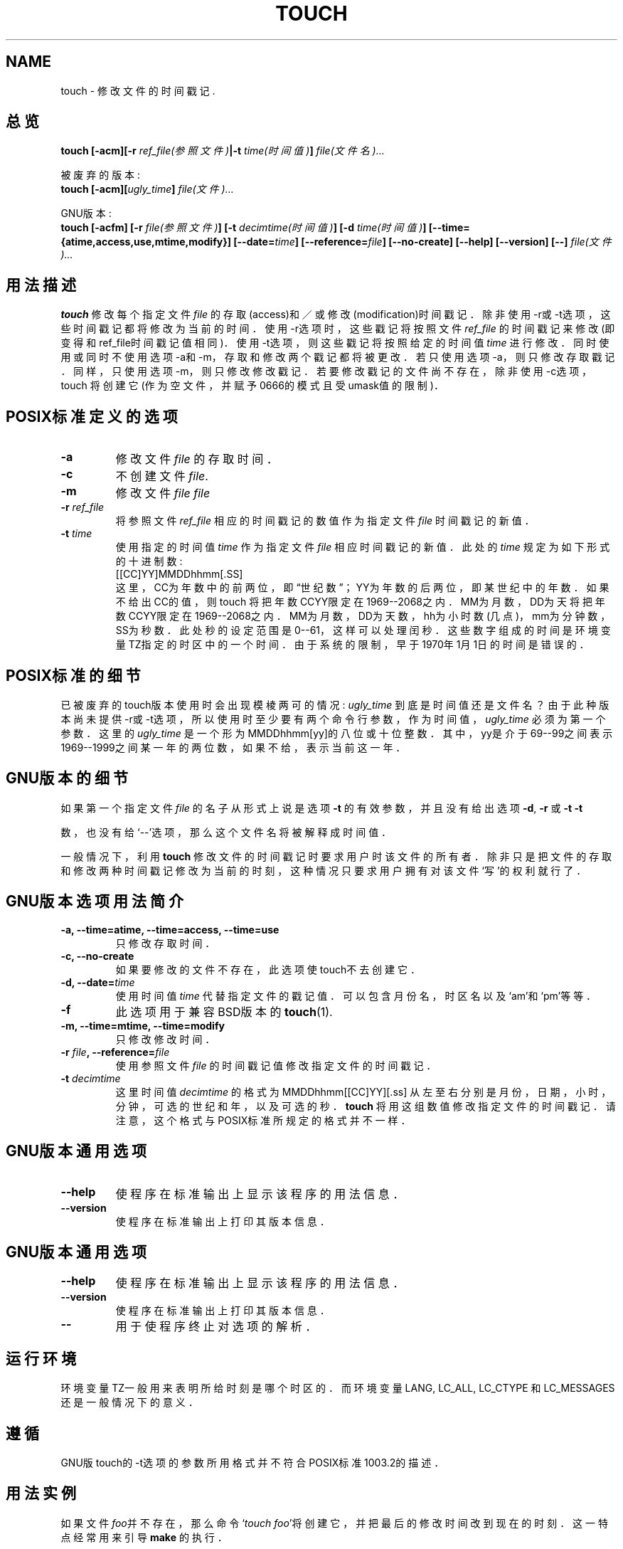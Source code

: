.\"版权所有:Andries Brouwer, Ragnar Hojland Espinosa and A. Wik, 1998.
.\"中文版版权所有 晓寒, www.linuxforum.net
.\"本文件可在LDP通用公共许可证(LDP GENERAL PUBLIC LICENSE)
.\"(Version 1, September 1998)所描述的条件下自由拷贝.
.\"此许可证应与本文件一起发布.
.\"
.TH TOUCH 1 "November 1998" "GNU fileutils 4.0"
.SH NAME
touch \- 修改文件的时间戳记.
.SH 总览
.B touch
.BI "[\-acm][\-r " ref_file(参照文件) "|\-t " time(时间值) "] " file(文件名)...
.sp
被废弃的版本:
.br
.B touch
.BI "[\-acm][" ugly_time "] " file(文件)...
.sp
GNU版本:
.br
.B touch
.BI "[\-acfm] [\-r " file(参照文件) "] [\-t " decimtime(时间值) ]
.BI "[\-d " time(时间值) "] [\-\-time={atime,access,use,mtime,modify}]"
.BI "[\-\-date=" time "] [\-\-reference=" file ]
.BI "[\-\-no\-create] [\-\-help] [\-\-version] [\-\-] " file(文件)...
.SH 用法描述
.B touch
修改每个指定文件
.IR file
的存取(access)和／或修改(modification)时间戳记．
除非使用\-r或\-t选项，这些时间戳记都将修改为当前的时间．
使用\-r选项时，这些戳记将按照文件
.IR ref_file
的时间戳记来修改(即变得和ref_file时间戳记值相同)．
使用\-t选项，则这些戳记将按照给定的时间值
.IR time
进行修改．同时使用或
同时不使用选项\-a和\-m，存取和修改两个戳记都将被更改．若只使
用选项\-a，则只修改存取戳记．同样，只使用选项\-m，则只修改修
改戳记．若要修改戳记的文件尚不存在，除非使用\-c选项，touch
将创建它(作为空文件，并赋予0666的模式且受umask值的限制)．
.SH "POSIX标准定义的选项"
.TP
.B \-a
修改文件
.IR file
的存取时间．
.TP
.B \-c
不创建文件
.IR file .
.TP
.B \-m
修改文件
.IR file
.IR file

.TP
.BI "\-r " ref_file
将参照文件
.I ref_file
相应的时间戳记的数值作为指定文件
.IR file
时间戳记的新值．
.TP
.BI "\-t " time
使用指定的时间值
.IR time
作为指定文件
.IR file
相应时间戳记的新值．此处的
.IR time
规定为如下形式的十进制数:
.br
.nf
[[CC]YY]MMDDhhmm[.SS]
.br
.fi
这里，CC为年数中的前两位，即\(lq世纪数\(rq；YY为年数的
后两位，即某世纪中的年数．如果不给出CC的值，则touch
将把年数CCYY限定在1969--2068之内．MM为月数，DD为天
将把年数CCYY限定在1969--2068之内．MM为月数，DD为天
数，hh为小时数(几点)，mm为分钟数，SS为秒数．此处秒
的设定范围是0--61，这样可以处理闰秒．这些数字组成
的时间是环境变量TZ指定的时区中的一个时间．由于系统
的限制，早于1970年1月1日的时间是错误的．
.SH "POSIX标准的细节"
已被废弃的touch版本使用时会出现模棱两可的情况:
.IR ugly_time
到底是时间值还是文件名？由于此种版本尚未提供\-r或\-t选项，
所以使用时至少要有两个命令行参数，作为时间值，
.IR ugly_time
必须为第一个参数．这里的
.IR ugly_time
是一个形为MMDDhhmm[yy]的八
位或十位整数．其中，yy是介于69--99之间表示1969--1999之间某
一年的两位数，如果不给，表示当前这一年．
.SH "GNU版本的细节"
如果第一个指定文件
.I file
的名子从形式上说是选项
.B "\-t"
的有效参
数，并且没有给出选项
.BR "\-d" ,
.BR "\-r"
或
.B "\-t"
.B "\-t"

数，也没有给`\-\-'选项，那么这个文件名将被解释成时间值．
.PP
一般情况下，利用
.B touch
修改文件的时间戳记时要求用户时该文
件的所有者．除非只是把文件的存取和修改两种时间戳记修改为当
前的时刻，这种情况只要求用户拥有对该文件`写'的权利就行了．
.SH "GNU版本选项用法简介"
.TP
.B "\-a, \-\-time=atime, \-\-time=access, \-\-time=use"
只修改存取时间．
.TP
.B "\-c, \-\-no\-create"
如果要修改的文件不存在，此选项使touch不去创建它．
.TP
.BI "\-d, \-\-date=" time
使用时间值
.I time
代替指定文件的戳记值．可以包含月份
名，时区名以及`am'和
`pm'等等．
.TP
.B "\-f"
此选项用于兼容BSD版本的
.BR touch (1).
.TP
.TP
.B "\-m, \-\-time=mtime, \-\-time=modify"
只修改修改时间．
.TP
.BI "\-r " file ", \-\-reference=" file
使用参照文件
.I file
的时间戳记值修改指定文件的时间戳
记．
.TP
.BI "\-t " decimtime
这里时间值
.I decimtime
的格式为MMDDhhmm[[CC]YY][.ss]
从左至右分别是月份，日期，小时，分钟，可选的世纪和
年，以及可选的秒．
.B touch
将用这组数值修改指定文件的
时间戳记．请注意，这个格式与POSIX标准所规定的格式并
不一样．
.SH "GNU版本通用选项"
.TP
.B "\-\-help"
使程序在标准输出上显示该程序的用法信息．
.TP
.B "\-\-version"
使程序在标准输出上打印其版本信息．
.TP
.SH "GNU版本通用选项"
.TP
.B "\-\-help"
使程序在标准输出上显示该程序的用法信息．
.TP
.B "\-\-version"
使程序在标准输出上打印其版本信息．
.TP
.B "\-\-"
用于使程序终止对选项的解析．
.SH 运行环境
环境变量TZ一般用来表明所给时刻是哪个时区的．而环境变量LANG,
LC_ALL, LC_CTYPE 和 LC_MESSAGES还是一般情况下的意义．
.SH "遵循"
GNU版touch的\-t选项的参数所用格式并不符合POSIX标准1003.2的描述．
.SH "用法实例"
如果文件\fIfoo\fP并不存在，那么命令`\fItouch foo\fP'将创建它，并把最
后的修改时间改到现在的时刻．这一特点经常用来引导
.BR make
的执行．
.SH 注意
这篇说明描述了fileutils-4.0程序包中的
.B touch．
其它版本的touch可能与此有稍许不同．
对本文的修正和增补请致信aeb@cwi.nl．
程序缺陷请向fileutils-bugs@gnu.ai.mit.edu报告
